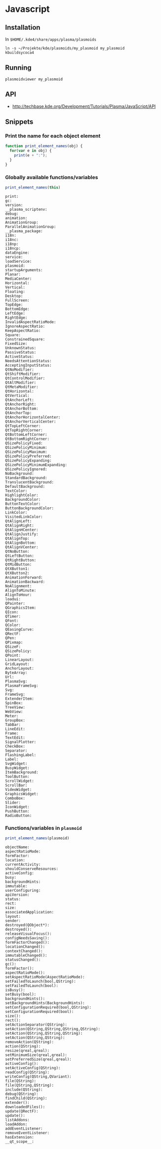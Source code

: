 * Javascript
** Installation
In ~$HOME/.kde4/share/apps/plasma/plasmoids~
 : ln -s ~/Projekte/kde/plasmoids/my_plasmoid my_plasmoid
 : kbuildsycoca4

** Running
 : plasmoidviewer my_plasmoid

** API
 - http://techbase.kde.org/Development/Tutorials/Plasma/JavaScript/API

** Snippets
*** Print the name for each object element
#+begin_src js
  function print_element_names(obj) {
    for(var e in obj) {
      print(e + ":");
    }
  }
#+end_src

*** Globally available functions/variables
#+begin_src js
  print_element_names(this)
#+end_src

#+begin_example
print:
gc:
version:
__plasma_scriptenv:
debug:
animation:
AnimationGroup:
ParallelAnimationGroup:
__plasma_package:
i18n:
i18nc:
i18np:
i18ncp:
dataEngine:
service:
loadService:
plasmoid:
startupArguments:
Planar:
MediaCenter:
Horizontal:
Vertical:
Floating:
Desktop:
FullScreen:
TopEdge:
BottomEdge:
LeftEdge:
RightEdge:
InvalidAspectRatioMode:
IgnoreAspectRatio:
KeepAspectRatio:
Square:
ConstrainedSquare:
FixedSize:
UnknownStatus:
PassiveStatus:
ActiveStatus:
NeedsAttentionStatus:
AcceptingInputStatus:
QtNoModifier:
QtShiftModifier:
QtControlModifier:
QtAltModifier:
QtMetaModifier:
QtHorizontal:
QtVertical:
QtAnchorLeft:
QtAnchorRight:
QtAnchorBottom:
QtAnchorTop:
QtAnchorHorizontalCenter:
QtAnchorVerticalCenter:
QtTopLeftCorner:
QtTopRightCorner:
QtBottomLeftCorner:
QtBottomRightCorner:
QSizePolicyFixed:
QSizePolicyMinimum:
QSizePolicyMaximum:
QSizePolicyPreferred:
QSizePolicyExpanding:
QSizePolicyMinimumExpanding:
QSizePolicyIgnored:
NoBackground:
StandardBackground:
TranslucentBackground:
DefaultBackground:
TextColor:
HighlightColor:
BackgroundColor:
ButtonTextColor:
ButtonBackgroundColor:
LinkColor:
VisitedLinkColor:
QtAlignLeft:
QtAlignRight:
QtAlignHCenter:
QtAlignJustify:
QtAlignTop:
QtAlignBottom:
QtAlignVCenter:
QtNoButton:
QtLeftButton:
QtRightButton:
QtMidButton:
QtXButton1:
QtXButton2:
AnimationForward:
AnimationBackward:
NoAlignment:
AlignToMinute:
AlignToHour:
loadui:
QPainter:
QGraphicsItem:
QIcon:
QTimer:
QFont:
QColor:
QEasingCurve:
QRectF:
QPen:
QPixmap:
QSizeF:
QSizePolicy:
QPoint:
LinearLayout:
GridLayout:
AnchorLayout:
ByteArray:
Url:
PlasmaSvg:
PlasmaFrameSvg:
Svg:
FrameSvg:
ExtenderItem:
SpinBox:
TreeView:
WebView:
Meter:
GroupBox:
TabBar:
LineEdit:
Frame:
TextEdit:
SignalPlotter:
CheckBox:
Separator:
FlashingLabel:
Label:
SvgWidget:
BusyWidget:
ItemBackground:
ToolButton:
ScrollWidget:
ScrollBar:
VideoWidget:
GraphicsWidget:
ComboBox:
Slider:
IconWidget:
PushButton:
RadioButton:
#+end_example

*** Functions/variables in =plasmoid=
#+begin_src js
  print_element_names(plasmoid)
#+end_src

#+begin_example
objectName:
aspectRatioMode:
formFactor:
location:
currentActivity:
shouldConserveResources:
activeConfig:
busy:
backgroundHints:
immutable:
userConfiguring:
apiVersion:
status:
rect:
size:
associatedApplication:
layout:
sender:
destroyed(QObject*):
destroyed():
releaseVisualFocus():
configNeedsSaving():
formFactorChanged():
locationChanged():
contextChanged():
immutableChanged():
statusChanged():
gc():
formFactor():
aspectRatioMode():
setAspectRatioMode(AspectRatioMode):
setFailedToLaunch(bool,QString):
setFailedToLaunch(bool):
isBusy():
setBusy(bool):
backgroundHints():
setBackgroundHints(BackgroundHints):
setConfigurationRequired(bool,QString):
setConfigurationRequired(bool):
size():
rect():
setActionSeparator(QString):
setAction(QString,QString,QString,QString):
setAction(QString,QString,QString):
setAction(QString,QString):
removeAction(QString):
action(QString):
resize(qreal,qreal):
setMinimumSize(qreal,qreal):
setPreferredSize(qreal,qreal):
activeConfig():
setActiveConfig(QString):
readConfig(QString):
writeConfig(QString,QVariant):
file(QString):
file(QString,QString):
include(QString):
debug(QString):
findChild(QString):
extender():
downloadedFiles():
update(QRectF):
update():
listAddons:
loadAddon:
addEventListener:
removeEventListener:
hasExtension:
__qt_scope__:
#+end_example
